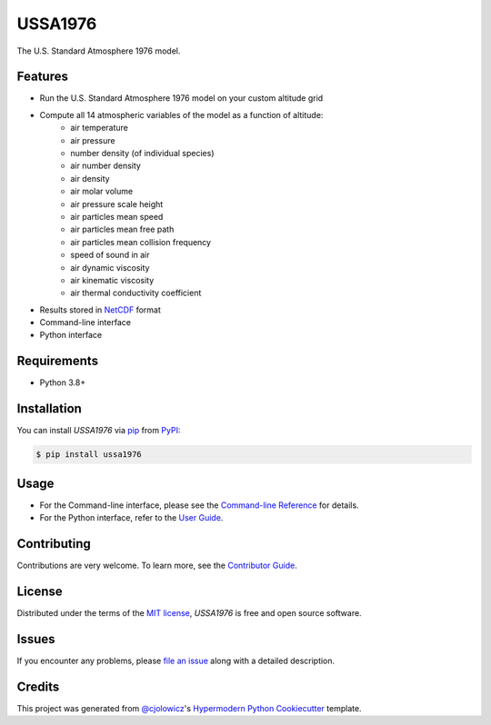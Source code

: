 USSA1976
========

|PyPI| |Python Version| |License|

|Read the Docs| |Tests| |Codecov|

|pre-commit| |Black|

.. |PyPI| image:: https://img.shields.io/pypi/v/ussa1976.svg
   :target: https://pypi.org/project/ussa1976/
   :alt: PyPI
.. |Python Version| image:: https://img.shields.io/pypi/pyversions/ussa1976
   :target: https://pypi.org/project/ussa1976
   :alt: Python Version
.. |License| image:: https://img.shields.io/pypi/l/ussa1976
   :target: https://opensource.org/licenses/MIT
   :alt: License
.. |Read the Docs| image:: https://img.shields.io/readthedocs/ussa1976/latest.svg?label=Read%20the%20Docs
   :target: https://ussa1976.readthedocs.io/
   :alt: Read the documentation at https://ussa1976.readthedocs.io/
.. |Tests| image:: https://github.com/nollety/ussa1976/workflows/Tests/badge.svg
   :target: https://github.com/nollety/ussa1976/actions?workflow=Tests
   :alt: Tests
.. |Codecov| image:: https://codecov.io/gh/nollety/ussa1976/branch/main/graph/badge.svg
   :target: https://codecov.io/gh/nollety/ussa1976
   :alt: Codecov
.. |pre-commit| image:: https://img.shields.io/badge/pre--commit-enabled-brightgreen?logo=pre-commit&logoColor=white
   :target: https://github.com/pre-commit/pre-commit
   :alt: pre-commit
.. |Black| image:: https://img.shields.io/badge/code%20style-black-000000.svg
   :target: https://github.com/psf/black
   :alt: Black

The U.S. Standard Atmosphere 1976 model.

Features
--------

* Run the U.S. Standard Atmosphere 1976 model on your custom altitude grid
* Compute all 14 atmospheric variables of the model as a function of altitude:
   * air temperature
   * air pressure
   * number density (of individual species)
   * air number density
   * air density
   * air molar volume
   * air pressure scale height
   * air particles mean speed
   * air particles mean free path
   * air particles mean collision frequency
   * speed of sound in air
   * air dynamic viscosity
   * air kinematic viscosity
   * air thermal conductivity coefficient
* Results stored in `NetCDF <https://www.unidata.ucar.edu/software/netcdf/>`_
  format
* Command-line interface
* Python interface


Requirements
------------

* Python 3.8+


Installation
------------

You can install *USSA1976* via pip_ from PyPI_:

.. code:: console

   $ pip install ussa1976


Usage
-----

* For the Command-line interface, please see the
  `Command-line Reference <Usage_>`_ for details.
* For the Python interface, refer to the `User Guide <_user_guide>`_.

Contributing
------------

Contributions are very welcome.
To learn more, see the `Contributor Guide`_.


License
-------

Distributed under the terms of the `MIT license`_,
*USSA1976* is free and open source software.


Issues
------

If you encounter any problems,
please `file an issue`_ along with a detailed description.


Credits
-------

This project was generated from `@cjolowicz`_'s `Hypermodern Python Cookiecutter`_ template.

.. _@cjolowicz: https://github.com/cjolowicz
.. _Cookiecutter: https://github.com/audreyr/cookiecutter
.. _MIT license: https://opensource.org/licenses/MIT
.. _PyPI: https://pypi.org/
.. _Hypermodern Python Cookiecutter: https://github.com/cjolowicz/cookiecutter-hypermodern-python
.. _file an issue: https://github.com/nollety/ussa1976/issues
.. _pip: https://pip.pypa.io/
.. github-only
.. _Contributor Guide: CONTRIBUTING.rst
.. _Usage: https://ussa1976.readthedocs.io/en/latest/usage.html
